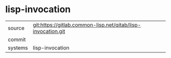 * lisp-invocation



|---------+-------------------------------------------|
| source  | git:https://gitlab.common-lisp.net/qitab/lisp-invocation.git   |
| commit  |   |
| systems | lisp-invocation |
|---------+-------------------------------------------|

